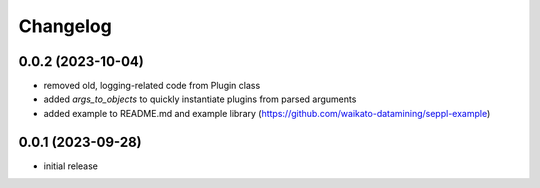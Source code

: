 Changelog
=========

0.0.2 (2023-10-04)
------------------

- removed old, logging-related code from Plugin class
- added `args_to_objects` to quickly instantiate plugins from parsed arguments
- added example to README.md and example library (https://github.com/waikato-datamining/seppl-example)


0.0.1 (2023-09-28)
------------------

- initial release

